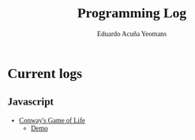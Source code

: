 #+TITLE:Programming Log
#+AUTHOR:Eduardo Acuña Yeomans
#+EMAIL:eduardo.acye@gmail.com
#+OPTIONS: toc:nil
#+INFOJS_OPT: view:t toc:nil ltoc:nil mouse:underline buttons:0 path:http://thomasf.github.io/solarized-css/org-info.min.js
#+HTML_HEAD: <link rel="stylesheet" type="text/css" href="http://thomasf.github.io/solarized-css/solarized-light.min.css" />
#+HTML_HEAD: <style>table.center {margin-left:auto; margin-right:auto;}</style>
#+HTML_HEAD: <link href="https://fonts.googleapis.com/css?family=Alegreya" rel="stylesheet">
#+HTML_HEAD: <style> body { font-family: 'Alegreya', serif; } </style>
#+HTML_HEAD: <style> h1, h2, h3 { font-family: 'Alegreya', serif; } </style>

* Current logs

** Javascript
 - [[file:conway/gol.html][Conway's Game of Life]]
   -  [[file:conway/src/index.html][Demo]]
   
